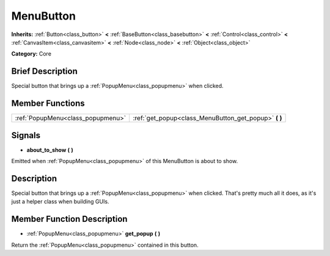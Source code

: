 .. Generated automatically by doc/tools/makerst.py in Godot's source tree.
.. DO NOT EDIT THIS FILE, but the MenuButton.xml source instead.
.. The source is found in doc/classes or modules/<name>/doc_classes.

.. _class_MenuButton:

MenuButton
==========

**Inherits:** :ref:`Button<class_button>` **<** :ref:`BaseButton<class_basebutton>` **<** :ref:`Control<class_control>` **<** :ref:`CanvasItem<class_canvasitem>` **<** :ref:`Node<class_node>` **<** :ref:`Object<class_object>`

**Category:** Core

Brief Description
-----------------

Special button that brings up a :ref:`PopupMenu<class_popupmenu>` when clicked.

Member Functions
----------------

+------------------------------------+----------------------------------------------------------+
| :ref:`PopupMenu<class_popupmenu>`  | :ref:`get_popup<class_MenuButton_get_popup>` **(** **)** |
+------------------------------------+----------------------------------------------------------+

Signals
-------

.. _class_MenuButton_about_to_show:

- **about_to_show** **(** **)**

Emitted when :ref:`PopupMenu<class_popupmenu>` of this MenuButton is about to show.


Description
-----------

Special button that brings up a :ref:`PopupMenu<class_popupmenu>` when clicked. That's pretty much all it does, as it's just a helper class when building GUIs.

Member Function Description
---------------------------

.. _class_MenuButton_get_popup:

- :ref:`PopupMenu<class_popupmenu>` **get_popup** **(** **)**

Return the :ref:`PopupMenu<class_popupmenu>` contained in this button.


